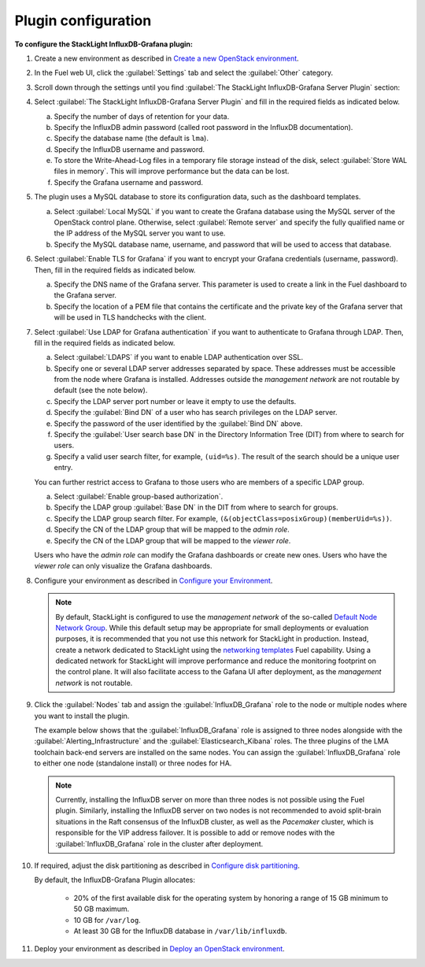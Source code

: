 .. _plugin_configuration:

.. raw:: latex

   \pagebreak

Plugin configuration
--------------------

**To configure the StackLight InfluxDB-Grafana plugin:**

#. Create a new environment as described in `Create a new OpenStack environment
   <http://docs.openstack.org/developer/fuel-docs/userdocs/fuel-user-guide/create-environment/start-create-env.html>`_.

#. In the Fuel web UI, click the :guilabel:`Settings` tab and select the
   :guilabel:`Other` category.

#. Scroll down through the settings until you find
   :guilabel:`The StackLight InfluxDB-Grafana Server Plugin` section:

   .. image:: ../images/influx_main_settings.png
      :width: 450pt

#. Select :guilabel:`The StackLight InfluxDB-Grafana Server Plugin` and fill
   in the required fields as indicated below.

   a. Specify the number of days of retention for your data.
   #. Specify the InfluxDB admin password (called root password in the InfluxDB
      documentation).
   #. Specify the database name (the default is ``lma``).
   #. Specify the InfluxDB username and password.
   #. To store the Write-Ahead-Log files in a temporary file storage instead
      of the disk, select :guilabel:`Store WAL files in memory`. This will
      improve performance but the data can be lost.
   #. Specify the Grafana username and password.

#. The plugin uses a MySQL database to store its configuration data, such as
   the dashboard templates.

   .. image:: ../images/influx_mysql_settings.png
      :width: 450pt

   a. Select :guilabel:`Local MySQL` if you want to create the Grafana
      database using the MySQL server of the OpenStack control plane.
      Otherwise, select :guilabel:`Remote server` and specify the fully
      qualified name or the IP address of the MySQL server you want to use.
   #. Specify the MySQL database name, username, and password that will be used
      to access that database.

#. Select :guilabel:`Enable TLS for Grafana` if you want to encrypt your
   Grafana credentials (username, password). Then, fill in the required
   fields as indicated below.

   .. image:: ../images/influx_tls_settings.png
      :width: 450pt

   a. Specify the DNS name of the Grafana server. This parameter is used to
      create a link in the Fuel dashboard to the Grafana server.
   #. Specify the location of a PEM file that contains the certificate and the
      private key of the Grafana server that will be used in TLS handchecks
      with the client.

#. Select :guilabel:`Use LDAP for Grafana authentication` if you want to
   authenticate to Grafana through LDAP. Then, fill in the required fields as
   indicated below.

   .. image:: ../images/influx_ldap_settings.png
      :width: 450pt

   a. Select :guilabel:`LDAPS` if you want to enable LDAP authentication over
      SSL.
   #. Specify one or several LDAP server addresses separated by space. These
      addresses must be accessible from the node where Grafana is installed.
      Addresses outside the *management network* are not routable by default
      (see the note below).
   #. Specify the LDAP server port number or leave it empty to use the
      defaults.
   #. Specify the :guilabel:`Bind DN` of a user who has search privileges on
      the LDAP server.
   #. Specify the password of the user identified by the :guilabel:`Bind DN`
      above.
   #. Specify the :guilabel:`User search base DN` in the Directory Information
      Tree (DIT) from where to search for users.
   #. Specify a valid user search filter, for example, ``(uid=%s)``. The
      result of the search should be a unique user entry.

   You can further restrict access to Grafana to those users who are members
   of a specific LDAP group.

   a. Select :guilabel:`Enable group-based authorization`.
   #. Specify the LDAP group :guilabel:`Base DN` in the DIT from where to
      search for groups.
   #. Specify the LDAP group search filter. For example,
      ``(&(objectClass=posixGroup)(memberUid=%s))``.
   #. Specify the CN of the LDAP group that will be mapped to the *admin role*.
   #. Specify the CN of the LDAP group that will be mapped to the *viewer role*.

   Users who have the *admin role* can modify the Grafana dashboards or create
   new ones. Users who have the *viewer role* can only visualize the Grafana
   dashboards.

#. Configure your environment as described in `Configure your Environment
   <http://docs.openstack.org/developer/fuel-docs/userdocs/fuel-user-guide/configure-environment.html>`_.

   .. note:: By default, StackLight is configured to use the *management
      network* of the so-called `Default Node Network Group
      <http://docs.openstack.org/developer/fuel-docs/userdocs/fuel-user-guide/configure-environment/network-settings.html>`_.
      While this default setup may be appropriate for small deployments or
      evaluation purposes, it is recommended that you not use this network for
      StackLight in production. Instead, create a network dedicated to
      StackLight using the `networking templates
      <https://docs.mirantis.com/openstack/fuel/fuel-9.0/operations.html#using-networking-templates>`_
      Fuel capability. Using a dedicated network for StackLight will improve
      performance and reduce the monitoring footprint on the control plane. It
      will also facilitate access to the Gafana UI after deployment, as the
      *management network* is not routable.

#. Click the :guilabel:`Nodes` tab and assign the :guilabel:`InfluxDB_Grafana`
   role to the node or multiple nodes where you want to install the plugin.

   The example below shows that the :guilabel:`InfluxDB_Grafana` role is
   assigned to three nodes alongside with the
   :guilabel:`Alerting_Infrastructure` and the
   :guilabel:`Elasticsearch_Kibana` roles. The three plugins of the LMA
   toolchain back-end servers are installed on the same nodes. You can assign
   the :guilabel:`InfluxDB_Grafana` role to either one node (standalone
   install) or three nodes for HA.

   .. image:: ../images/influx_grafana_role.png
      :width: 450pt

   .. note:: Currently, installing the InfluxDB server on more than three
      nodes is not possible using the Fuel plugin. Similarly, installing the
      InfluxDB server on two nodes is not recommended to avoid split-brain
      situations in the Raft consensus of the InfluxDB cluster, as well as the
      *Pacemaker* cluster, which is responsible for the VIP address failover.
      It is possible to add or remove nodes with the
      :guilabel:`InfluxDB_Grafana` role in the cluster after deployment.

#. If required, adjust the disk partitioning as described in
   `Configure disk partitioning
   <http://docs.openstack.org/developer/fuel-docs/userdocs/fuel-user-guide/configure-environment/customize-partitions.html>`_.

   By default, the InfluxDB-Grafana Plugin allocates:

     * 20% of the first available disk for the operating system by honoring
       a range of 15 GB minimum to 50 GB maximum.
     * 10 GB for ``/var/log``.
     * At least 30 GB for the InfluxDB database in ``/var/lib/influxdb``.

#. Deploy your environment as described in `Deploy an OpenStack environment
   <http://docs.openstack.org/developer/fuel-docs/userdocs/fuel-user-guide/deploy-environment.html>`_.
